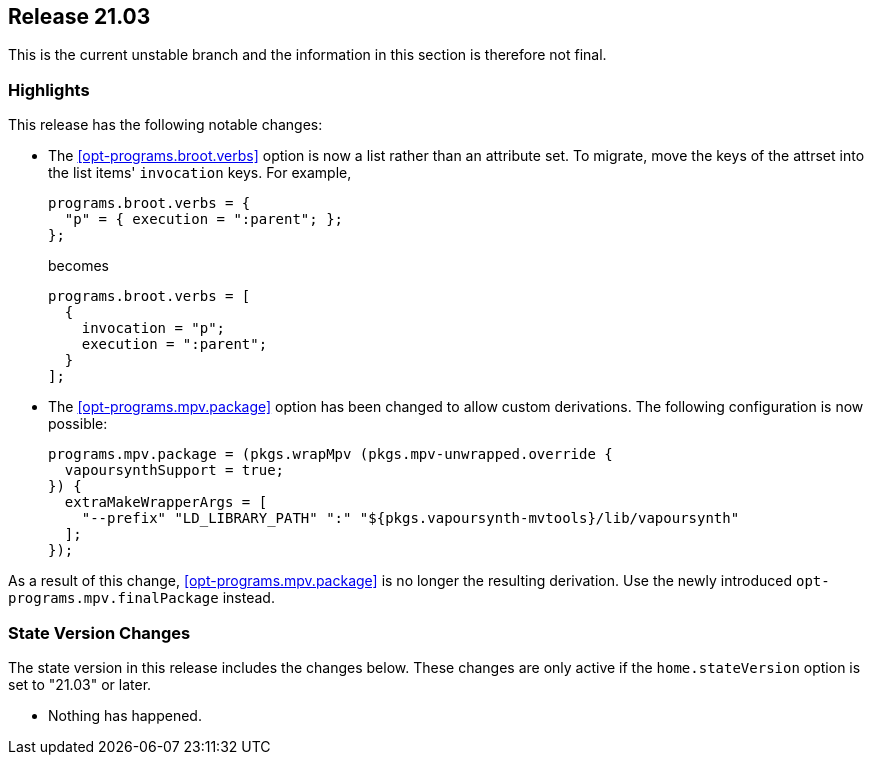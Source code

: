 [[sec-release-21.03]]
== Release 21.03

This is the current unstable branch and the information in this
section is therefore not final.

[[sec-release-21.03-highlights]]
=== Highlights

This release has the following notable changes:

* The <<opt-programs.broot.verbs>> option is now a list rather than an
attribute set. To migrate, move the keys of the attrset into the list
items' `invocation` keys. For example,
+
[source,nix]
----
programs.broot.verbs = {
  "p" = { execution = ":parent"; };
};
----
+
becomes
+
[source,nix]
----
programs.broot.verbs = [
  {
    invocation = "p";
    execution = ":parent";
  }
];
----

* The <<opt-programs.mpv.package>> option has been changed to allow custom
derivations. The following configuration is now possible:
+
[source,nix]
----
programs.mpv.package = (pkgs.wrapMpv (pkgs.mpv-unwrapped.override {
  vapoursynthSupport = true;
}) {
  extraMakeWrapperArgs = [
    "--prefix" "LD_LIBRARY_PATH" ":" "${pkgs.vapoursynth-mvtools}/lib/vapoursynth"
  ];
});
----

As a result of this change, <<opt-programs.mpv.package>> is no longer the
resulting derivation. Use the newly introduced `+opt-programs.mpv.finalPackage+`
instead.

[[sec-release-21.03-state-version-changes]]
=== State Version Changes

The state version in this release includes the changes below. These
changes are only active if the `home.stateVersion` option is set to
"21.03" or later.

* Nothing has happened.
